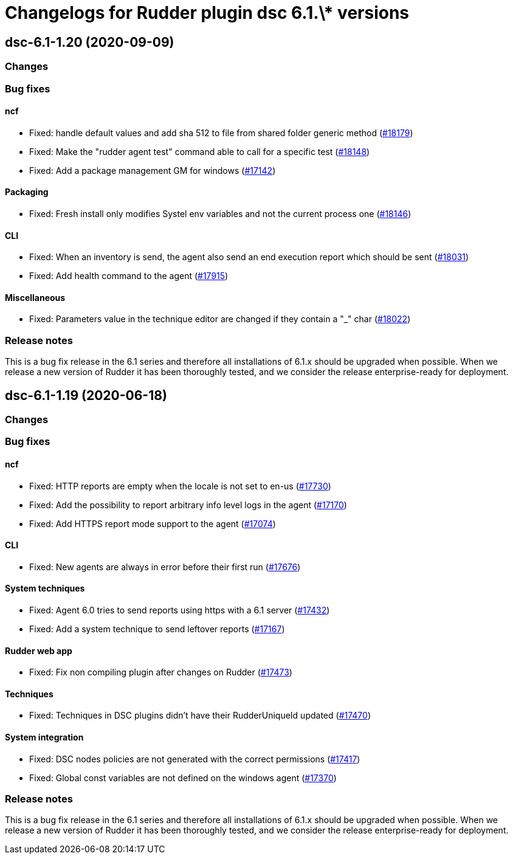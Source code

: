 = Changelogs for Rudder plugin dsc 6.1.\* versions

== dsc-6.1-1.20 (2020-09-09)

=== Changes

=== Bug fixes

==== ncf

* Fixed: handle default values and add sha 512 to file from shared folder generic method
    (https://issues.rudder.io/issues/18179[#18179])
* Fixed: Make the "rudder agent test" command able to call for a specific test
    (https://issues.rudder.io/issues/18148[#18148])
* Fixed: Add a package management GM for windows
    (https://issues.rudder.io/issues/17142[#17142])

==== Packaging

* Fixed: Fresh install only modifies Systel env variables and not the current process one
    (https://issues.rudder.io/issues/18146[#18146])

==== CLI

* Fixed: When an inventory is send, the agent also send an end execution report which should be sent
    (https://issues.rudder.io/issues/18031[#18031])
* Fixed: Add health command to the agent
    (https://issues.rudder.io/issues/17915[#17915])

==== Miscellaneous

* Fixed: Parameters value in the technique editor are changed if they contain a "_" char
    (https://issues.rudder.io/issues/18022[#18022])

=== Release notes

This is a bug fix release in the 6.1 series and therefore all installations of 6.1.x should be upgraded when possible. When we release a new version of Rudder it has been thoroughly tested, and we consider the release enterprise-ready for deployment.

== dsc-6.1-1.19 (2020-06-18)

=== Changes

=== Bug fixes

==== ncf

* Fixed: HTTP reports are empty when the locale is not set to en-us
    (https://issues.rudder.io/issues/17730[#17730])
* Fixed: Add the possibility to report arbitrary info level logs in the agent
    (https://issues.rudder.io/issues/17170[#17170])
* Fixed: Add HTTPS report mode support to the agent
    (https://issues.rudder.io/issues/17074[#17074])

==== CLI

* Fixed: New agents are always in error before their first run
    (https://issues.rudder.io/issues/17676[#17676])

==== System techniques

* Fixed: Agent 6.0 tries to send reports using https with a 6.1 server
    (https://issues.rudder.io/issues/17432[#17432])
* Fixed: Add a system technique to send leftover reports
    (https://issues.rudder.io/issues/17167[#17167])

==== Rudder web app

* Fixed: Fix non compiling plugin after changes on Rudder
    (https://issues.rudder.io/issues/17473[#17473])

==== Techniques

* Fixed: Techniques in DSC plugins didn't have their RudderUniqueId updated
    (https://issues.rudder.io/issues/17470[#17470])

==== System integration

* Fixed: DSC nodes policies are not generated with the correct permissions
    (https://issues.rudder.io/issues/17417[#17417])
* Fixed: Global const variables are not defined on the windows agent
    (https://issues.rudder.io/issues/17370[#17370])

=== Release notes

This is a bug fix release in the 6.1 series and therefore all installations of 6.1.x should be upgraded when possible. When we release a new version of Rudder it has been thoroughly tested, and we consider the release enterprise-ready for deployment.

